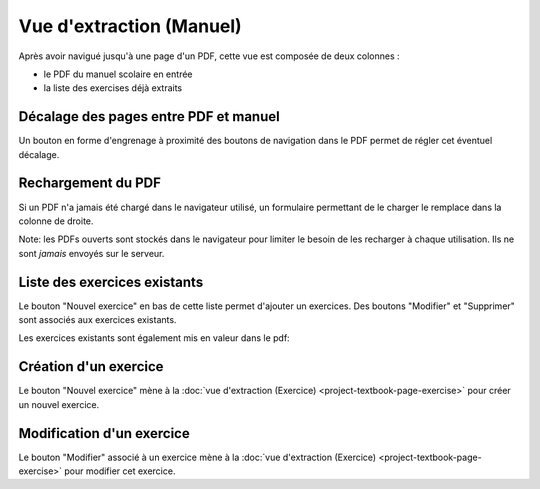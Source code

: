 Vue d'extraction (Manuel)
=========================

Après avoir navigué jusqu'à une page d'un PDF, cette vue est composée de deux colonnes :

- le PDF du manuel scolaire en entrée
- la liste des exercises déjà extraits

.. image:: project-textbook-page/project-textbook-page.png
   :alt: Screenshot
   :align: center

Décalage des pages entre PDF et manuel
--------------------------------------

Un bouton en forme d'engrenage à proximité des boutons de navigation dans le PDF permet de régler cet éventuel décalage.

.. image:: project-textbook-page/section-editor.png
   :alt: Screenshot
   :align: center

Rechargement du PDF
-------------------

Si un PDF n'a jamais été chargé dans le navigateur utilisé, un formulaire permettant de le charger le remplace dans la colonne de droite.

Note: les PDFs ouverts sont stockés dans le navigateur pour limiter le besoin de les recharger à chaque utilisation.
Ils ne sont *jamais* envoyés sur le serveur.

.. image:: project-textbook-page/pdf-not-loaded.png
   :alt: Screenshot
   :align: center

Liste des exercices existants
-----------------------------

Le bouton "Nouvel exercice" en bas de cette liste permet d'ajouter un exercices.
Des boutons "Modifier" et "Supprimer" sont associés aux exercices existants.

.. image:: project-textbook-page/existing-exercises.png
    :alt: Screenshot
    :align: center

Les exercices existants sont également mis en valeur dans le pdf:

.. image:: project-textbook-page/existing-exercises-in-pdf.png
    :alt: Screenshot
    :align: center

Création d'un exercice
----------------------

Le bouton "Nouvel exercice" mène à la :doc:`vue d'extraction (Exercice) <project-textbook-page-exercise>` pour créer un nouvel exercice.

Modification d'un exercice
--------------------------

Le bouton "Modifier" associé à un exercice mène à la :doc:`vue d'extraction (Exercice) <project-textbook-page-exercise>` pour modifier cet exercice.

